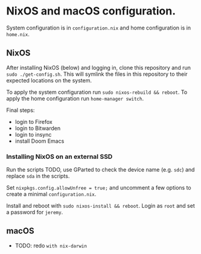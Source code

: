 * NixOS and macOS configuration.
System configuration is in =configuration.nix= and home configuration is in =home.nix=.
** NixOS
After installing NixOS (below) and logging in, clone this repository and run =sudo ./get-config.sh=. This will symlink the files in this repository to their expected locations on the system.

To apply the system configuration run =sudo nixos-rebuild && reboot=. To apply the home configuration run =home-manager switch=.

Final steps:
- login to Firefox
- login to Bitwarden
- login to insync
- install Doom Emacs
*** Installing NixOS on an external SSD
Run the scripts TODO, use GParted to check the device name (e.g. =sdc=) and replace =sda= in the scripts.

Set =nixpkgs.config.allowUnfree = true;= and uncomment a few options to create a minimal =configuration.nix=.

Install and reboot with =sudo nixos-install && reboot=. Login as =root= and set a password for =jeremy=.
** macOS
- TODO: redo =with nix-darwin=

# =bash <(curl -s https://raw.githubusercontent.com/barischj/dotfiles/master/macos-install.sh)=
